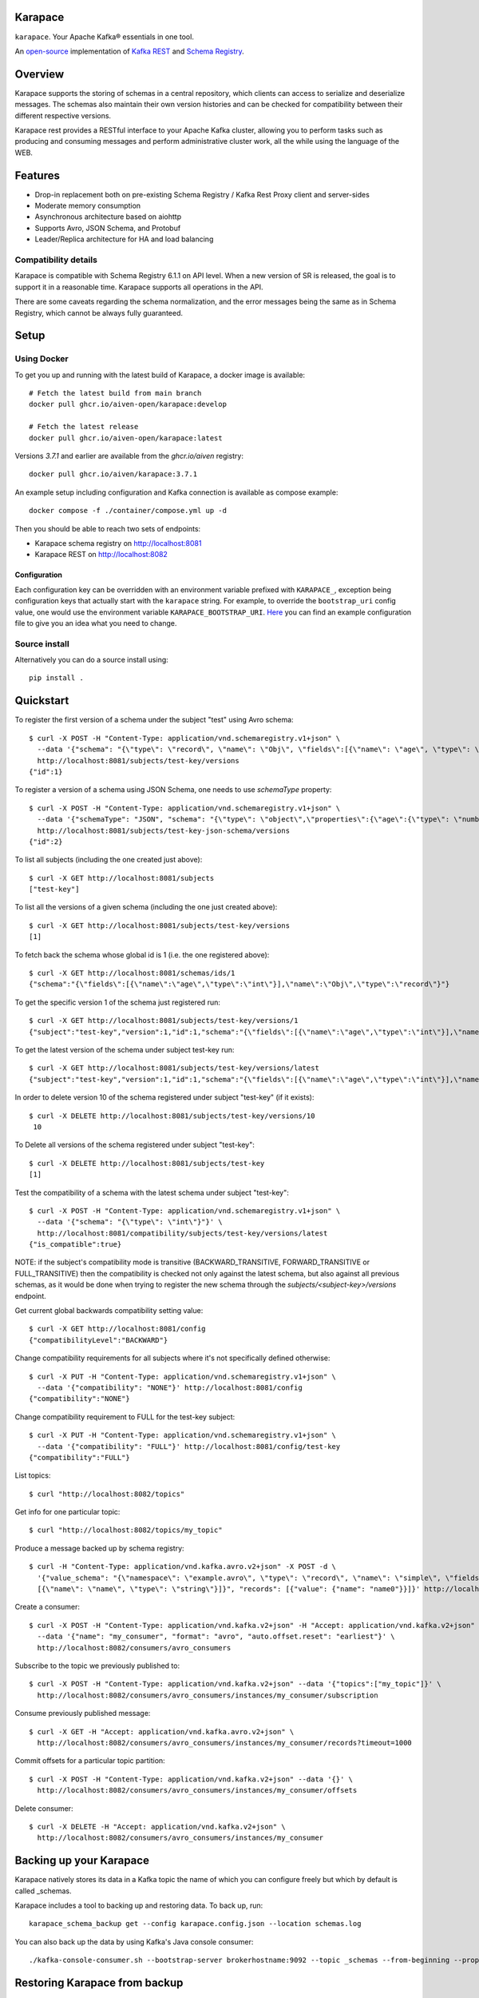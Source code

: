 Karapace
========

``karapace``. Your Apache Kafka® essentials in one tool.

An `open-source <https://github.com/Aiven-Open/karapace/blob/master/LICENSE>`_ implementation
of `Kafka REST <https://docs.confluent.io/platform/current/kafka-rest/index.html#features>`_ and
`Schema Registry <https://docs.confluent.io/platform/current/schema-registry/index.html>`_.

|Tests| |Contributor Covenant|

.. |Tests| image:: https://github.com/Aiven-Open/karapace/actions/workflows/tests.yml/badge.svg?branch=main
    :target: https://github.com/Aiven-Open/karapace/actions/workflows/tests.yml?query=branch%3Amain

.. |Contributor Covenant| image:: https://img.shields.io/badge/Contributor%20Covenant-2.1-4baaaa.svg
    :target: CODE_OF_CONDUCT.md

Overview
========

Karapace supports the storing of schemas in a central repository, which clients can access to
serialize and deserialize messages. The schemas also maintain their own version histories and can be
checked for compatibility between their different respective versions.

Karapace rest provides a RESTful interface to your Apache Kafka cluster, allowing you to perform tasks such
as producing and consuming messages and perform administrative cluster work, all the while using the
language of the WEB.

Features
========

* Drop-in replacement both on pre-existing Schema Registry / Kafka Rest Proxy client and
  server-sides
* Moderate memory consumption
* Asynchronous architecture based on aiohttp
* Supports Avro, JSON Schema, and Protobuf
* Leader/Replica architecture for HA and load balancing

Compatibility details
---------------------

Karapace is compatible with Schema Registry 6.1.1 on API level. When a new version of SR is released, the goal is
to support it in a reasonable time. Karapace supports all operations in the API.

There are some caveats regarding the schema normalization, and the error messages being the same as in Schema Registry, which
cannot be always fully guaranteed.

Setup
=====

Using Docker
------------

To get you up and running with the latest build of Karapace, a docker image is available::

  # Fetch the latest build from main branch
  docker pull ghcr.io/aiven-open/karapace:develop

  # Fetch the latest release
  docker pull ghcr.io/aiven-open/karapace:latest

Versions `3.7.1` and earlier are available from the `ghcr.io/aiven` registry::

  docker pull ghcr.io/aiven/karapace:3.7.1

An example setup including configuration and Kafka connection is available as compose example::

    docker compose -f ./container/compose.yml up -d

Then you should be able to reach two sets of endpoints:

* Karapace schema registry on http://localhost:8081
* Karapace REST on http://localhost:8082

Configuration
^^^^^^^^^^^^^

Each configuration key can be overridden with an environment variable prefixed with ``KARAPACE_``,
exception being configuration keys that actually start with the ``karapace`` string. For example, to
override the ``bootstrap_uri`` config value, one would use the environment variable
``KARAPACE_BOOTSTRAP_URI``. Here_ you can find an example configuration file to give you an idea
what you need to change.

.. _`Here`: https://github.com/Aiven-Open/karapace/blob/master/karapace.config.json

Source install
--------------

Alternatively you can do a source install using::

  pip install .

Quickstart
==========

To register the first version of a schema under the subject "test" using Avro schema::

  $ curl -X POST -H "Content-Type: application/vnd.schemaregistry.v1+json" \
    --data '{"schema": "{\"type\": \"record\", \"name\": \"Obj\", \"fields\":[{\"name\": \"age\", \"type\": \"int\"}]}"}' \
    http://localhost:8081/subjects/test-key/versions
  {"id":1}

To register a version of a schema using JSON Schema, one needs to use `schemaType` property::

  $ curl -X POST -H "Content-Type: application/vnd.schemaregistry.v1+json" \
    --data '{"schemaType": "JSON", "schema": "{\"type\": \"object\",\"properties\":{\"age\":{\"type\": \"number\"}},\"additionalProperties\":true}"}' \
    http://localhost:8081/subjects/test-key-json-schema/versions
  {"id":2}

To list all subjects (including the one created just above)::

  $ curl -X GET http://localhost:8081/subjects
  ["test-key"]

To list all the versions of a given schema (including the one just created above)::

  $ curl -X GET http://localhost:8081/subjects/test-key/versions
  [1]

To fetch back the schema whose global id is 1 (i.e. the one registered above)::

  $ curl -X GET http://localhost:8081/schemas/ids/1
  {"schema":"{\"fields\":[{\"name\":\"age\",\"type\":\"int\"}],\"name\":\"Obj\",\"type\":\"record\"}"}

To get the specific version 1 of the schema just registered run::

  $ curl -X GET http://localhost:8081/subjects/test-key/versions/1
  {"subject":"test-key","version":1,"id":1,"schema":"{\"fields\":[{\"name\":\"age\",\"type\":\"int\"}],\"name\":\"Obj\",\"type\":\"record\"}"}

To get the latest version of the schema under subject test-key run::

  $ curl -X GET http://localhost:8081/subjects/test-key/versions/latest
  {"subject":"test-key","version":1,"id":1,"schema":"{\"fields\":[{\"name\":\"age\",\"type\":\"int\"}],\"name\":\"Obj\",\"type\":\"record\"}"}

In order to delete version 10 of the schema registered under subject "test-key" (if it exists)::

  $ curl -X DELETE http://localhost:8081/subjects/test-key/versions/10
   10

To Delete all versions of the schema registered under subject "test-key"::

  $ curl -X DELETE http://localhost:8081/subjects/test-key
  [1]

Test the compatibility of a schema with the latest schema under subject "test-key"::

  $ curl -X POST -H "Content-Type: application/vnd.schemaregistry.v1+json" \
    --data '{"schema": "{\"type\": \"int\"}"}' \
    http://localhost:8081/compatibility/subjects/test-key/versions/latest
  {"is_compatible":true}

NOTE: if the subject's compatibility mode is transitive (BACKWARD_TRANSITIVE, FORWARD_TRANSITIVE or FULL_TRANSITIVE) then the
compatibility is checked not only against the latest schema, but also against all previous schemas, as it would be done
when trying to register the new schema through the `subjects/<subject-key>/versions` endpoint.

Get current global backwards compatibility setting value::

  $ curl -X GET http://localhost:8081/config
  {"compatibilityLevel":"BACKWARD"}

Change compatibility requirements for all subjects where it's not
specifically defined otherwise::

  $ curl -X PUT -H "Content-Type: application/vnd.schemaregistry.v1+json" \
    --data '{"compatibility": "NONE"}' http://localhost:8081/config
  {"compatibility":"NONE"}

Change compatibility requirement to FULL for the test-key subject::

  $ curl -X PUT -H "Content-Type: application/vnd.schemaregistry.v1+json" \
    --data '{"compatibility": "FULL"}' http://localhost:8081/config/test-key
  {"compatibility":"FULL"}

List topics::

  $ curl "http://localhost:8082/topics"

Get info for one particular topic::

  $ curl "http://localhost:8082/topics/my_topic"

Produce a message backed up by schema registry::

  $ curl -H "Content-Type: application/vnd.kafka.avro.v2+json" -X POST -d \
    '{"value_schema": "{\"namespace\": \"example.avro\", \"type\": \"record\", \"name\": \"simple\", \"fields\": \
    [{\"name\": \"name\", \"type\": \"string\"}]}", "records": [{"value": {"name": "name0"}}]}' http://localhost:8082/topics/my_topic

Create a consumer::

  $ curl -X POST -H "Content-Type: application/vnd.kafka.v2+json" -H "Accept: application/vnd.kafka.v2+json" \
    --data '{"name": "my_consumer", "format": "avro", "auto.offset.reset": "earliest"}' \
    http://localhost:8082/consumers/avro_consumers

Subscribe to the topic we previously published to::

  $ curl -X POST -H "Content-Type: application/vnd.kafka.v2+json" --data '{"topics":["my_topic"]}' \
    http://localhost:8082/consumers/avro_consumers/instances/my_consumer/subscription

Consume previously published message::

  $ curl -X GET -H "Accept: application/vnd.kafka.avro.v2+json" \
    http://localhost:8082/consumers/avro_consumers/instances/my_consumer/records?timeout=1000

Commit offsets for a particular topic partition::

  $ curl -X POST -H "Content-Type: application/vnd.kafka.v2+json" --data '{}' \
    http://localhost:8082/consumers/avro_consumers/instances/my_consumer/offsets

Delete consumer::

  $ curl -X DELETE -H "Accept: application/vnd.kafka.v2+json" \
    http://localhost:8082/consumers/avro_consumers/instances/my_consumer

Backing up your Karapace
========================

Karapace natively stores its data in a Kafka topic the name of which you can
configure freely but which by default is called _schemas.

Karapace includes a tool to backing up and restoring data. To back up, run::

  karapace_schema_backup get --config karapace.config.json --location schemas.log

You can also back up the data by using Kafka's Java console
consumer::

  ./kafka-console-consumer.sh --bootstrap-server brokerhostname:9092 --topic _schemas --from-beginning --property print.key=true --timeout-ms 1000 1> schemas.log

Restoring Karapace from backup
==============================

Your backup can be restored with Karapace by running::

  karapace_schema_backup restore --config karapace.config.json --location schemas.log

Or Kafka's Java console producer can be used to restore the data
to a new Kafka cluster.

You can restore the data from the previous step by running::

  ./kafka-console-producer.sh --broker-list brokerhostname:9092 --topic _schemas --property parse.key=true < schemas.log

Performance comparison to Confluent stack
==========================================
Latency
-------

* 50 concurrent connections, 50.000 requests

====== ========== ===========
Format  Karapace   Confluent
====== ========== ===========
Avro    80.95      7.22
Binary  66.32      46.99
Json    60.36      53.7
====== ========== ===========

* 15 concurrent connections, 50.000 requests

====== =========== ===========
Format   Karapace   Confluent
====== =========== ===========
Avro     25.05      18.14
Binary   21.35      15.85
Json     21.38      14.83
====== =========== ===========

* 4 concurrent connections, 50.000 requests

====== =========== ===========
Format  Karapace   Confluent
====== =========== ===========
Avro     6.54        5.67
Binary   6.51        4.56
Json     6.86        5.32
====== =========== ===========


Also, it appears there is quite a bit of variation on subsequent runs, especially for the lower numbers, so once
more exact measurements are required, it's advised we increase the total req count to something like 500K

We'll focus on Avro serialization only after this round, as it's the more expensive one, plus it tests the entire stack

Consuming RAM
-------------

A basic push pull test , with 12 connections on the publisher process and 3 connections on the subscriber process, with a
10 minute duration. The publisher has the 100 ms timeout and 100 max_bytes parameters set on each request so both processes have work to do
Heap size limit is set to 256M on Rest proxy

Ram consumption, different consumer count, over 300s

=========== =================== ================
 Consumers   Karapace combined   Confluent rest
=========== =================== ================
    1            47                  200
    10           55                  400
    20           83                  530
=========== =================== ================

Commands
========

Once installed, the ``karapace`` program should be in your path.  It is the
main daemon process that should be run under a service manager such as
``systemd`` to serve clients.

Configuration keys
==================

Keys to take special care are the ones needed to configure Kafka and advertised_hostname.

.. list-table::
   :header-rows: 1

   * - Parameter
     - Default Value
     - Description
   * - ``http_request_max_size``
     - ``1048576``
     - The maximum client HTTP request size. This value controls how large (POST) payloads are allowed. When configuration of ``karapace_rest`` is set to `true` and ``http_request_max_size`` is not set, Karapace configuration adapts the allowed client max size from the ``producer_max_request_size``. In cases where automatically selected size is not enough the configuration can be overridden by setting a value in configuration. For schema registry operation set the client max size according to expected size of schema payloads if default size is not enough.
   * - ``advertised_protocol``
     - ``http``
     - The protocol being advertised to other instances of Karapace that are attached to the same Kafka group.
   * - ``advertised_hostname``
     - ``socket.gethostname()``
     - The hostname being advertised to other instances of Karapace that are attached to the same Kafka group.  All nodes within the cluster need to have their ``advertised_hostname``'s set so that they can all reach each other.
   * - ``advertised_port``
     - ``None``
     - The port being advertised to other instances of Karapace that are attached to the same Kafka group.  Fallbacks to ``port`` if not set.
   * - ``bootstrap_uri``
     - ``localhost:9092``
     - The URI to the Kafka service where to store the schemas and to run
       coordination among the Karapace instances.
   * - ``sasl_bootstrap_uri``
     - ``None``
     - The URI to the Kafka service to use with the Kafka REST API when SASL authorization with REST is used.
   * - ``client_id``
     - ``sr-1``
     - The ``client_id`` Karapace will use when coordinating with
       other Karapace instances. The instance with the ID that sorts
       first alphabetically is chosen as master from the services with
       master_eligibility set to true.
   * - ``consumer_enable_autocommit``
     - ``True``
     - Enable auto commit on rest proxy consumers
   * - ``consumer_request_timeout_ms``
     - ``11000``
     - Rest proxy consumers timeout for reads that do not limit the max bytes or provide their own timeout
   * - ``consumer_request_max_bytes``
     - ``67108864``
     - Rest proxy consumers maximum bytes to be fetched per request
   * - ``consumer_idle_disconnect_timeout``
     - ``0``
     - Disconnect idle consumers after timeout seconds if not used.  Inactivity leads to consumer leaving consumer group and consumer state.  0 (default) means no auto-disconnect.
   * - ``fetch_min_bytes``
     - ``1``
     - Rest proxy consumers minimum bytes to be fetched per request.
   * - ``group_id``
     - ``schema-registry``
     - The Kafka group name used for selecting a master service to coordinate the storing of Schemas.
   * - ``master_eligibility``
     - ``true``
     - Should the service instance be considered for promotion to the master
       service. One reason to turn this off would be to have an instance of Karapace
       running somewhere else for HA purposes but which you wouldn't want to
       automatically promote to master if the primary instances become
       unavailable.
   * - ``producer_compression_type``
     - ``None``
     - Type of compression to be used by rest proxy producers
   * - ``producer_acks``
     - ``1``
     - Level of consistency desired by each producer message sent on the rest proxy.
       More on `Kafka Producer <https://kafka.apache.org/10/javadoc/org/apache/kafka/clients/producer/KafkaProducer.html>`_
   * - ``producer_linger_ms``
     - ``0``
     - Time to wait for grouping together requests.
       More on `Kafka Producer <https://kafka.apache.org/10/javadoc/org/apache/kafka/clients/producer/KafkaProducer.html>`_
   * - ``producer_max_request_size``
     - ``1048576``
     - The maximum size of a request in bytes.
       More on `Kafka Producer configs <https://kafka.apache.org/documentation/#producerconfigs_max.request.size>`_
   * - ``security_protocol``
     - ``PLAINTEXT``
     - Default Kafka security protocol needed to communicate with the Kafka
       cluster.  Other options is to use SSL for SSL client certificate
       authentication.
   * - ``sentry``
     - ``None``
     - Used to configure parameters for sentry integration (dsn, tags, ...). Setting the
       environment variable ``SENTRY_DSN`` will also enable sentry integration.
   * - ``ssl_cafile``
     - ``/path/to/cafile``
     - Used when ``security_protocol`` is set to SSL, the path to the SSL CA certificate.
   * - ``ssl_certfile``
     - ``/path/to/certfile``
     - Used when ``security_protocol`` is set to SSL, the path to the SSL certfile.
   * - ``ssl_keyfile``
     - ``/path/to/keyfile``
     - Used when ``security_protocol`` is set to SSL, the path to the SSL keyfile.
   * - ``topic_name``
     - ``_schemas``
     - The name of the Kafka topic where to store the schemas.
   * - ``replication_factor``
     - ``1``
     - The replication factor to be used with the schema topic.
   * - ``host``
     - ``127.0.0.1``
     - Listening host for the Karapace server.  Use an empty string to
       listen to all available networks.
   * - ``port``
     - ``8081``
     - Listening port for the Karapace server.
   * - ``server_tls_certfile``
     - ``/path/to/certfile``
     - Filename to a certificate chain for the Karapace server in HTTPS mode.
   * - ``server_tls_keyfile``
     - ``/path/to/keyfile``
     - Filename to a private key for the Karapace server in HTTPS mode.
   * - ``registry_host``
     - ``127.0.0.1``
     - Schema Registry host, used by Kafka Rest for schema related requests.
       If running both in the same process, it should be left to its default value
   * - ``registry_port``
     - ``8081``
     - Schema Registry port, used by Kafka Rest for schema related requests.
       If running both in the same process, it should be left to its default value
   * - ``registry_user``
     - ``None``
     - Schema Registry user for authentication, used by Kafka Rest for schema related requests.
   * - ``registry_password``
     - ``None``
     - Schema Registry password for authentication, used by Kafka Rest for schema related requests.
   * - ``registry_ca``
     - ``/path/to/cafile``
     - Kafka Registry CA certificate, used by Kafka Rest for Avro related requests.
       If this is set, Kafka Rest will use HTTPS to connect to the registry.
       If running both in the same process, it should be left to its default value
   * - ``registry_authfile``
     - ``/path/to/authfile.json``
     - Filename to specify users and access control rules for Karapace Schema Registry.
       If this is set, Schema Segistry requires authentication for most of the endpoints and applies per endpoint authorization rules.
   * - ``rest_authorization``
     - ``false``
     - Use REST API's calling authorization credentials to invoke Kafka operations over SASL authentication of ``sasl_bootstrap_uri`` to delegate REST proxy authorization to Kafka.  If false, then use configured common credentials for all Kafka connections of REST proxy operations.
   * - ``rest_base_uri``
     - ``None``
     - Publicly available URI of this instance advertised to the clients using stateful operations such as creating consumers.  If not set, then construct URI using ``advertised_protocol``, ``advertised_hostname``, and ``advertised_port``.
   * - ``metadata_max_age_ms``
     - ``60000``
     - Period of time in milliseconds after Kafka metadata is force refreshed.
   * - ``karapace_rest``
     - ``true``
     - If the rest part of the app should be included in the starting process
       At least one of this and ``karapace_registry`` options need to be enabled in order
       for the service to start
   * - ``karapace_registry``
     - ``true``
     - If the registry part of the app should be included in the starting process
       At least one of this and ``karapace_rest`` options need to be enabled in order
       for the service to start
   * - ``protobuf_runtime_directory``
     - ``runtime``
     - Runtime directory for the ``protoc`` protobuf schema parser and code generator
   * - ``name_strategy``
     - ``topic_name``
     - Name strategy to use when storing schemas from the kafka rest proxy service. You can opt between ``topic_name`` , ``record_name`` and ``topic_record_name``
   * - ``name_strategy_validation``
     - ``true``
     - If enabled, validate that given schema is registered under used name strategy when producing messages from Kafka Rest
   * - ``master_election_strategy``
     - ``lowest``
     - Decides on what basis the Karapace cluster master is chosen (only relevant in a multi node setup)
   * - ``kafka_schema_reader_strict_mode``
     - ``false``
     - If enabled, causes the Karapace schema-registry service to shutdown when there are invalid schema records in the `_schemas` topic
   * - ``kafka_retriable_errors_silenced``
     - ``true``
     - If enabled, kafka errors which can be retried or custom errors specififed for the service will not be raised,
       instead, a warning log is emitted. This will denoise issue tracking systems, i.e. sentry
   * - ``use_protobuf_formatter``
     - ``false``
     - If protobuf formatter should be used on protobuf schemas in order to normalize schemas. The formatter is used on top and independent of regular normalization and schemas will be persisted in a formatted state.
   * - ``log_handler``
     - ``stdout``
     - Select the log handler. Default is standard output. Alternative log handler is ``systemd``.
   * - ``log_level``
     - ``DEBUG``
     - Logging level. Default level is debug.
   * - ``log_format``
     - ``%(name)-20s\t%(threadName)s\t%(levelname)-8s\t%(message)s``
     - Log format
   * - ``waiting_time_before_acting_as_master_ms``
     - ``5000``
     - The time that a master wait before becoming an active master if at the previous round of election wasn't the master (in that case the waiting time its skipped).
       Should be an upper bound of the time required for a master to write a message in the kafka topic + the time required from a node in the cluster to consume the
       Log of messages. If the value its too low there is the risk under high load of producing different schemas with the ID.


Authentication and authorization of Karapace Schema Registry REST API
=====================================================================

To enable HTTP Basic Authentication and user authorization the authorization configuration file is set in the main configuration key ``registry_authfile`` of the Karapace.

Karapace Schema Registry authorization file is an optional JSON configuration, which contains a list of authorized users in ``users`` and a list of access control rules in ``permissions``.

Each user entry contains following attributes:

.. list-table::
   :header-rows: 1

   * - Parameter
     - Description
   * - ``username``
     - A string
   * - ``algorithm``
     - One of supported hashing algorithms, ``scrypt``, ``sha1``, ``sha256``, or ``sha512``
   * - ``salt``
     - Salt used for hashing the password
   * - ``password_hash``
     - Hash string of the password calculated using given algorithm and salt.

Password hashing can be done using ``karapace_mkpasswd`` tool, if installed, or by invoking directly with ``python -m karapace.auth``. The tool generates JSON entry with these fields. ::

  $ karapace_mkpasswd -u user -a sha512 secret
  {
      "username": "user",
      "algorithm": "sha512",
      "salt": "iuLouaExTeg9ypqTxqP-dw",
      "password_hash": "R6ghYSXdLGsq6hkQcg8wT4xkD4QToxBhlp7NerTnyB077M+mD2qiN7ZxXCDb4aE+5lExu5P11UpMPYAcVYxSQA=="
  }

Each access control rule contains following attributes:

.. list-table::
   :header-rows: 1

   * - Parameter
     - Description
   * - ``username``
     - A string to match against authenticated user
   * - ``operation``
     - Exact value of ``Read`` or ``Write``. Write implies also read permissions. Write includes all mutable operations, e.g. deleting schema versions
   * - ``resource``
     - A regular expression used to match against accessed resource.

Supported resource authorization:

.. list-table::
   :header-rows: 1

   * - Resource
     - Description
   * - ``Config:``
     - Controls authorization to global schema registry configuration.
   * - ``Subject:<subject_name>``
     - Controls authorization to subject. The ``<subject_name>`` is a regular expression to match against the accessed subject.

Example of complete authorization file
--------------------------------------

::

    {
        "users": [
            {
                "username": "admin",
                "algorithm": "scrypt",
                "salt": "<put salt for randomized hashing here>",
                "password_hash": "<put hashed password here>"
            },
            {
                "username": "plainuser",
                "algorithm": "sha256",
                "salt": "<put salt for randomized hashing here>",
                "password_hash": "<put hashed password here>"
            }
        ],
        "permissions": [
            {
                "username": "admin",
                "operation": "Write",
                "resource": ".*"
            },
            {
                "username": "plainuser",
                "operation": "Read",
                "resource": "Subject:general.*"
            },
            {
                "username": "plainuser",
                "operation": "Read",
                "resource": "Config:"
            }
        ]
    }

Karapace Schema Registry access to the schemas topic
====================================================

The principal used by the Karapace Schema Registry has to have adequate access to the schemas topic (see the ``topic_name`` configuration option above).
In addition to what is required to access the topic, as described in the Confluent Schema Registry documentation_, the unique, single-member consumer group
used by consumers in the schema registry needs ``Describe`` and ``Read`` permissions_ on the group.
These unique (per instance of the schema registry) consumer group names are prefixed by ``karapace-autogenerated-``, followed by a random string.

.. _`documentation`: https://docs.confluent.io/platform/current/schema-registry/security/index.html#authorizing-access-to-the-schemas-topic
.. _`permissions`: https://docs.confluent.io/platform/current/kafka/authorization.html#group-resource-type-operations

OAuth2 authentication and authorization of Karapace REST proxy
===================================================================

The Karapace REST proxy supports passing OAuth2 credentials to the underlying Kafka service (defined in the ``sasl_bootstrap_uri`` configuration parameter). The JSON Web Token (JWT) is extracted from the ``Authorization`` HTTP header if the authorization scheme is ``Bearer``,
eg. ``Authorization: Bearer $JWT``. If a ``Bearer`` token is present, the Kafka clients managed by Karapace will be created to use the SASL ``OAUTHBEARER`` mechanism and the JWT will be passed along. The Karapace REST proxy does not verify the token, that is done by
the underlying Kafka service itself, if it's configured accordingly.

Authorization is also done by Kafka itself, typically using the ``sub`` claim (although it's configurable) from the JWT as the username, checked against the configured ACLs.

OAuth2 and ``Bearer`` token usage is dependent on the ``rest_authorization`` configuration parameter being ``true``.

Token expiry
------------

The REST proxy process manages a set of producer and consumer clients, which are identified by the OAuth2 JWT token. These are periodically cleaned up if they are idle, as well as *before* the JWT token expires (the clean up currently runs every 5 minutes).

Before a client refreshes its OAuth2 JWT token, it is expected to remove currently running consumers (eg. after committing their offsets) and producers using the current token.

Schema Normalization
--------------------

If specified as a rest parameter for the POST ``/subjects/{subject}/versions?normalize=true`` endpoint and the POST ``subjects/{subject}?normalize=true`` endpoint,
Karapace uses a schema normalization algorithm to ensure that the schema is stored in a canonical form.

This normalization process is done so that schemas semantically equivalent are stored in the same way and should be considered equal.

Normalization is currently only supported for Protobuf schemas. Karapace does not support all normalization features implemented by Confluent Schema Registry.
Currently the normalization process is done only for the ordering of the optional fields in the schema.
Use the feature with the assumption that it will be extended in the future and so two schemas that are semantically equivalent could be considered
different by the normalization process in different future versions of Karapace.
The safe choice, when using a normalization process, is always to consider as different two schemas that are semantically equivalent while the problem is when two semantically different schemas are considered equivalent.
In that view the future extension of the normalization process isn't considered a breaking change but rather an extension of the normalization process.


Uninstall
=========

To unistall Karapace from the system you can follow the instructions described below. We would love to hear your reasons for uninstalling though. Please file an issue if you experience any problems or email us_ with feedback

.. _`us`: mailto:opensource@aiven.io


Installed via Docker
--------------------

If you installed Karapace via Docker, you would need to first stop and remove the images like described:

First obtain the container IDs related to Karapace, you should have one for the registry itself and another one for the rest interface::

    docker ps | grep karapace

After this, you can stop each of the containers with::

    docker stop <CONTAINER_ID>

If you don't need or want to have the Karapace images around you can now proceed to delete them using::

    docker rm <CONTAINER_ID>

Installed from Sources
----------------------

Karapace is installed ``pip install .``, it can be uninstalled with the following ``pip`` command::

    pip uninstall karapace

Development
===========

Execute ``make`` (GNU, usually ``gmake`` on BSD and Mac) to set up a ``venv``
and install the required software for development. Use ``make unit-tests`` and
``make integration-tests`` to execute the respective test suite, or simply
``make test`` to execute both. You can set ``PYTEST_ARGS`` to customize the
execution (e.g. ``PYTEST_ARGS=--maxfail=1 make test``).

Karapace currently depends on various system software to be installed. The
installation of these is automated for some operation systems, but not all. At
the time of writing Java, the Protobuf Compiler, and the Snappy shared library
are required to work with Karapace. You need to install them manually if your
operating system is not supported by the automatic installation scripts. Note
that the scripts are going to ask before installing any of these on your system.

Note that Karapace requires a Protobuf Compiler older than 3.20.0, because
3.20.0 introduces various breaking changes. The tests are going to fail if the
Protobuf Compiler is newer than that. However, you can work around this locally
by running ``pip install --upgrade protobuf`` in your venv. We are going to fix
this soon.

Note that the integration tests are currently not working on Mac. You can use
Docker, just be sure to set ``VENV_DIR`` to a directory outside the working
directory so that the container is not overwriting files from the host (e.g.
``docker run --env VENV_DIR=/tmp/venv ...``).

Note that the ``runtime`` directory **MUST** exist and that Karapace is going to
fail if it does not. The ``runtime`` directory is also not cleaned between test
runs, and left over data might result in failing tests. Use the ``make`` test
targets that correctly clean the ``runtime`` directory without deleting it, but
keep this in mind whenever you are not using ``make`` (e.g. running tests from
your IDE).

Use ``pipx`` or ``brew`` to install ``pre-commit`` and use the global installation,
there is also no dependency on it.

License
=======

Karapace is licensed under the Apache license, version 2.0.  Full license text is
available in the ``LICENSE`` file.

Please note that the project explicitly does not require a CLA (Contributor
License Agreement) from its contributors.

Contact
=======

Bug reports and patches are very welcome, please post them as GitHub issues
and pull requests at https://github.com/Aiven-Open/karapace .  Any possible
vulnerabilities or other serious issues should be reported directly to the
maintainers <opensource@aiven.io>.

Trademark
=========
Apache Kafka is either a registered trademark or trademark of the Apache Software Foundation in the United States and/or other countries. Kafka Rest and Schema Registry are trademarks and property of their respective owners. All product and service names used in this page are for identification purposes only and do not imply endorsement.

Credits
=======

Karapace was created by, and is maintained by, Aiven_ cloud data hub
developers.

The schema storing part of Karapace loans heavily from the ideas of the
earlier Schema Registry implementation by Confluent and thanks are in order
to them for pioneering the concept.

.. _`Aiven`: https://aiven.io/

Recent contributors are listed on the GitHub project page,
https://github.com/Aiven-Open/karapace/graphs/contributors

Copyright ⓒ 2021 Aiven Ltd.
